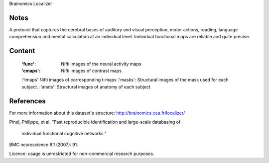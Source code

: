 Brainomics Localizer


Notes
-----
A protocol that captures the cerebral bases of auditory and
visual perception, motor actions, reading, language comprehension
and mental calculation at an individual level. Individual functional
maps are reliable and quite precise.


Content
-------
    :'func': Nifti images of the neural activity maps
    :'cmaps': Nifti images of contrast maps
    :'tmaps' Nifti images of corresponding t-maps
    :'masks': Structural images of the mask used for each subject.
    :'anats': Structural images of anatomy of each subject

References
----------
For more information about this dataset's structure:
http://brainomics.cea.fr/localizer/

Pinel, Philippe, et al.
"Fast reproducible identification and large-scale databasing of
 individual functional cognitive networks."
BMC neuroscience 8.1 (2007): 91.

Licence: usage is unrestricted for non-commercial research purposes.